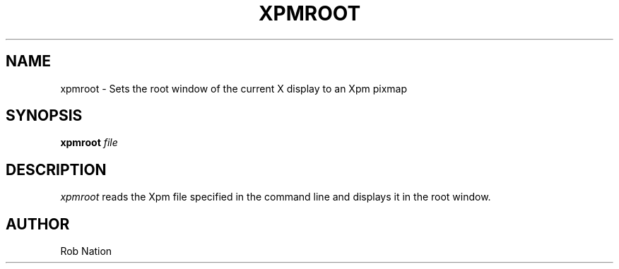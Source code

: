 .\" $OpenBSD: xpmroot.1,v 1.1.1.1 2006/11/26 10:53:57 matthieu Exp $
.\" t
.\" @(#)xpmroot.1	1.01 8/10/93
.TH XPMROOT 1 "13 August 1993" 1.01
.UC
.SH NAME
xpmroot \- Sets the root window of the current X display to an Xpm pixmap
.SH SYNOPSIS
\fBxpmroot\fP \fIfile\fP
.SH DESCRIPTION
\fIxpmroot\fP reads the Xpm file specified in the command line
and displays it in the root window.
.SH AUTHOR
Rob Nation
